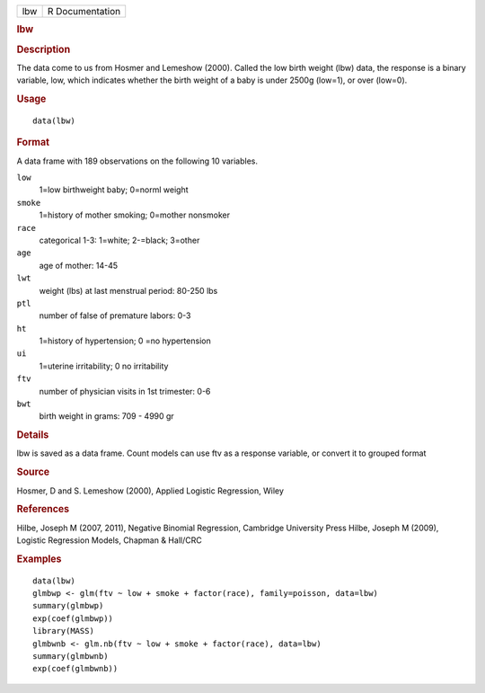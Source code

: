 .. container::

   .. container::

      === ===============
      lbw R Documentation
      === ===============

      .. rubric:: lbw
         :name: lbw

      .. rubric:: Description
         :name: description

      The data come to us from Hosmer and Lemeshow (2000). Called the
      low birth weight (lbw) data, the response is a binary variable,
      low, which indicates whether the birth weight of a baby is under
      2500g (low=1), or over (low=0).

      .. rubric:: Usage
         :name: usage

      ::

         data(lbw)

      .. rubric:: Format
         :name: format

      A data frame with 189 observations on the following 10 variables.

      ``low``
         1=low birthweight baby; 0=norml weight

      ``smoke``
         1=history of mother smoking; 0=mother nonsmoker

      ``race``
         categorical 1-3: 1=white; 2-=black; 3=other

      ``age``
         age of mother: 14-45

      ``lwt``
         weight (lbs) at last menstrual period: 80-250 lbs

      ``ptl``
         number of false of premature labors: 0-3

      ``ht``
         1=history of hypertension; 0 =no hypertension

      ``ui``
         1=uterine irritability; 0 no irritability

      ``ftv``
         number of physician visits in 1st trimester: 0-6

      ``bwt``
         birth weight in grams: 709 - 4990 gr

      .. rubric:: Details
         :name: details

      lbw is saved as a data frame. Count models can use ftv as a
      response variable, or convert it to grouped format

      .. rubric:: Source
         :name: source

      Hosmer, D and S. Lemeshow (2000), Applied Logistic Regression,
      Wiley

      .. rubric:: References
         :name: references

      Hilbe, Joseph M (2007, 2011), Negative Binomial Regression,
      Cambridge University Press Hilbe, Joseph M (2009), Logistic
      Regression Models, Chapman & Hall/CRC

      .. rubric:: Examples
         :name: examples

      ::

         data(lbw)
         glmbwp <- glm(ftv ~ low + smoke + factor(race), family=poisson, data=lbw)
         summary(glmbwp)
         exp(coef(glmbwp))
         library(MASS)
         glmbwnb <- glm.nb(ftv ~ low + smoke + factor(race), data=lbw)
         summary(glmbwnb)
         exp(coef(glmbwnb))
